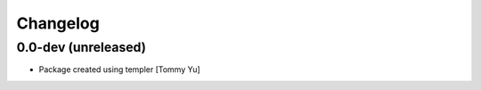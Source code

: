 Changelog
=========

0.0-dev (unreleased)
--------------------

- Package created using templer
  [Tommy Yu]